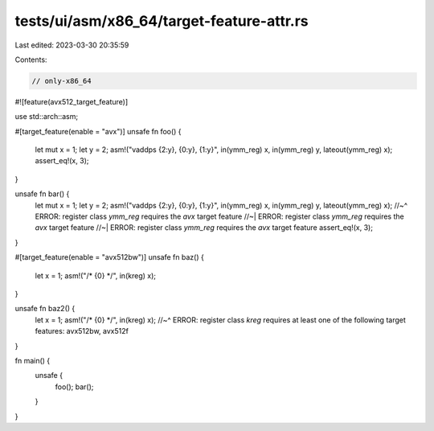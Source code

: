 tests/ui/asm/x86_64/target-feature-attr.rs
==========================================

Last edited: 2023-03-30 20:35:59

Contents:

.. code-block:: rs

    // only-x86_64

#![feature(avx512_target_feature)]

use std::arch::asm;

#[target_feature(enable = "avx")]
unsafe fn foo() {
    let mut x = 1;
    let y = 2;
    asm!("vaddps {2:y}, {0:y}, {1:y}", in(ymm_reg) x, in(ymm_reg) y, lateout(ymm_reg) x);
    assert_eq!(x, 3);
}

unsafe fn bar() {
    let mut x = 1;
    let y = 2;
    asm!("vaddps {2:y}, {0:y}, {1:y}", in(ymm_reg) x, in(ymm_reg) y, lateout(ymm_reg) x);
    //~^ ERROR: register class `ymm_reg` requires the `avx` target feature
    //~| ERROR: register class `ymm_reg` requires the `avx` target feature
    //~| ERROR: register class `ymm_reg` requires the `avx` target feature
    assert_eq!(x, 3);
}

#[target_feature(enable = "avx512bw")]
unsafe fn baz() {
    let x = 1;
    asm!("/* {0} */", in(kreg) x);
}

unsafe fn baz2() {
    let x = 1;
    asm!("/* {0} */", in(kreg) x);
    //~^ ERROR: register class `kreg` requires at least one of the following target features: avx512bw, avx512f
}

fn main() {
    unsafe {
        foo();
        bar();
    }
}


